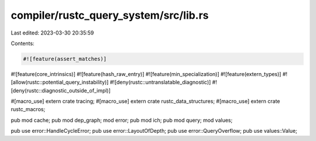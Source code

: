 compiler/rustc_query_system/src/lib.rs
======================================

Last edited: 2023-03-30 20:35:59

Contents:

.. code-block:: rs

    #![feature(assert_matches)]
#![feature(core_intrinsics)]
#![feature(hash_raw_entry)]
#![feature(min_specialization)]
#![feature(extern_types)]
#![allow(rustc::potential_query_instability)]
#![deny(rustc::untranslatable_diagnostic)]
#![deny(rustc::diagnostic_outside_of_impl)]

#[macro_use]
extern crate tracing;
#[macro_use]
extern crate rustc_data_structures;
#[macro_use]
extern crate rustc_macros;

pub mod cache;
pub mod dep_graph;
mod error;
pub mod ich;
pub mod query;
mod values;

pub use error::HandleCycleError;
pub use error::LayoutOfDepth;
pub use error::QueryOverflow;
pub use values::Value;


